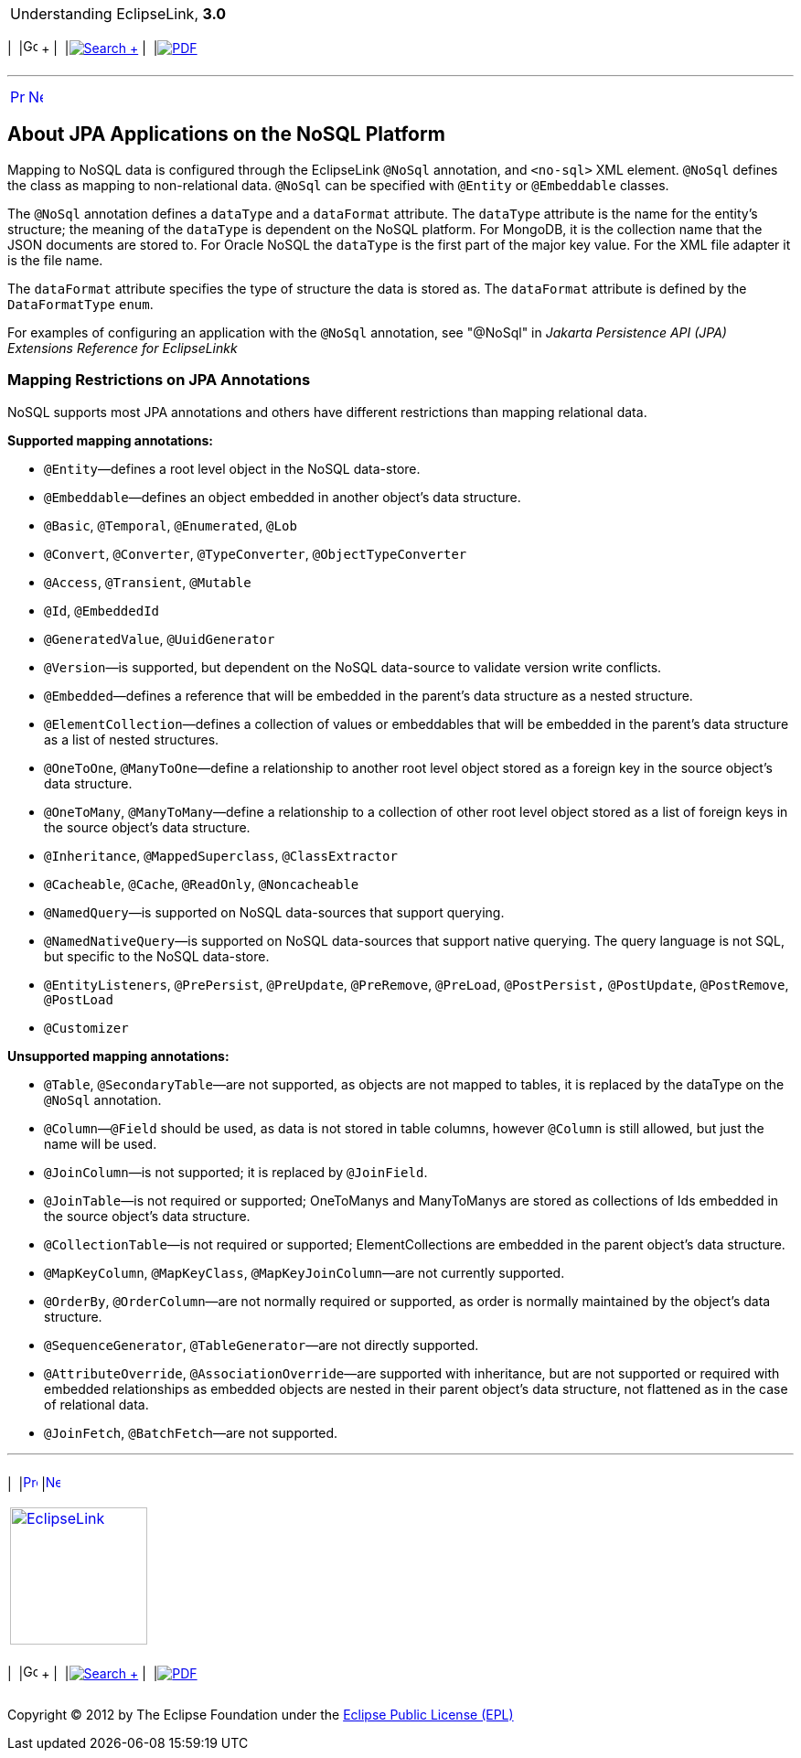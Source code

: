 [[cse]][[top]]

[width="100%",cols="<50%,>50%",]
|=======================================================================
a|
Understanding EclipseLink, *3.0* +

 a|
[cols=",^,,^,,^",]
|=======================================================================
|  |image:../../dcommon/images/contents.png[Go To Table Of
Contents,width=16,height=16] + | 
|link:../../[image:../../dcommon/images/search.png[Search] +
] | 
|link:../eclipselink_otlcg.pdf[image:../../dcommon/images/pdf_icon.png[PDF]]
|=======================================================================

|=======================================================================

'''''

[cols="^,^,",]
|=======================================================================
|link:nosql002.htm[image:../../dcommon/images/larrow.png[Previous,width=16,height=16]]
|link:nosql004.htm[image:../../dcommon/images/rarrow.png[Next,width=16,height=16]]
| 
|=======================================================================

[[BJEEAGCG]][[OTLCG94426]]

About JPA Applications on the NoSQL Platform
--------------------------------------------

Mapping to NoSQL data is configured through the EclipseLink `@NoSql`
annotation, and `<no-sql>` XML element. `@NoSql` defines the class as
mapping to non-relational data. `@NoSql` can be specified with `@Entity`
or `@Embeddable` classes.

The `@NoSql` annotation defines a `dataType` and a `dataFormat`
attribute. The `dataType` attribute is the name for the entity's
structure; the meaning of the `dataType` is dependent on the NoSQL
platform. For MongoDB, it is the collection name that the JSON documents
are stored to. For Oracle NoSQL the `dataType` is the first part of the
major key value. For the XML file adapter it is the file name.

The `dataFormat` attribute specifies the type of structure the data is
stored as. The `dataFormat` attribute is defined by the `DataFormatType`
`enum`.

For examples of configuring an application with the `@NoSql` annotation,
see "@NoSql" in _Jakarta Persistence API (JPA) Extensions Reference for
EclipseLinkk_

[[OTLCG94429]]

[[sthref68]]

Mapping Restrictions on JPA Annotations
~~~~~~~~~~~~~~~~~~~~~~~~~~~~~~~~~~~~~~~

NoSQL supports most JPA annotations and others have different
restrictions than mapping relational data.

[[OTLCG94430]]

*Supported mapping annotations:*

* `@Entity`—defines a root level object in the NoSQL data-store.
* `@Embeddable`—defines an object embedded in another object's data
structure.
* `@Basic`, `@Temporal`, `@Enumerated`, `@Lob`
* `@Convert`, `@Converter`, `@TypeConverter`, `@ObjectTypeConverter`
* `@Access`, `@Transient`, `@Mutable`
* `@Id`, `@EmbeddedId`
* `@GeneratedValue`, `@UuidGenerator`
* `@Version`—is supported, but dependent on the NoSQL data-source to
validate version write conflicts.
* `@Embedded`—defines a reference that will be embedded in the parent's
data structure as a nested structure.
* `@ElementCollection`—defines a collection of values or embeddables
that will be embedded in the parent's data structure as a list of nested
structures.
* `@OneToOne`, `@ManyToOne`—define a relationship to another root level
object stored as a foreign key in the source object's data structure.
* `@OneToMany`, `@ManyToMany`—define a relationship to a collection of
other root level object stored as a list of foreign keys in the source
object's data structure.
* `@Inheritance`, `@MappedSuperclass`, `@ClassExtractor`
* `@Cacheable`, `@Cache`, `@ReadOnly`, `@Noncacheable`
* `@NamedQuery`—is supported on NoSQL data-sources that support
querying.
* `@NamedNativeQuery`—is supported on NoSQL data-sources that support
native querying. The query language is not SQL, but specific to the
NoSQL data-store.
* `@EntityListeners`, `@PrePersist`, `@PreUpdate`, `@PreRemove`,
`@PreLoad`, `@PostPersist,` `@PostUpdate`, `@PostRemove`, `@PostLoad`
* `@Customizer`

[[OTLCG94431]]

*Unsupported mapping annotations:*

* `@Table`, `@SecondaryTable`—are not supported, as objects are not
mapped to tables, it is replaced by the dataType on the `@NoSql`
annotation.
* `@Column`—`@Field` should be used, as data is not stored in table
columns, however `@Column` is still allowed, but just the name will be
used.
* `@JoinColumn`—is not supported; it is replaced by `@JoinField`.
* `@JoinTable`—is not required or supported; OneToManys and ManyToManys
are stored as collections of Ids embedded in the source object's data
structure.
* `@CollectionTable`—is not required or supported; ElementCollections
are embedded in the parent object's data structure.
* `@MapKeyColumn`, `@MapKeyClass`, `@MapKeyJoinColumn`—are not currently
supported.
* `@OrderBy`, `@OrderColumn`—are not normally required or supported, as
order is normally maintained by the object's data structure.
* `@SequenceGenerator`, `@TableGenerator`—are not directly supported.
* `@AttributeOverride`, `@AssociationOverride`—are supported with
inheritance, but are not supported or required with embedded
relationships as embedded objects are nested in their parent object's
data structure, not flattened as in the case of relational data.
* `@JoinFetch`, `@BatchFetch`—are not supported.

'''''

[width="66%",cols="50%,^,>50%",]
|=======================================================================
a|
[width="96%",cols=",^50%,^50%",]
|=======================================================================
| 
|link:nosql002.htm[image:../../dcommon/images/larrow.png[Previous,width=16,height=16]]
|link:nosql004.htm[image:../../dcommon/images/rarrow.png[Next,width=16,height=16]]
|=======================================================================


|http://www.eclipse.org/eclipselink/[image:../../dcommon/images/ellogo.png[EclipseLink,width=150]] +
a|
[cols=",^,,^,,^",]
|=======================================================================
|  |image:../../dcommon/images/contents.png[Go To Table Of
Contents,width=16,height=16] + | 
|link:../../[image:../../dcommon/images/search.png[Search] +
] | 
|link:../eclipselink_otlcg.pdf[image:../../dcommon/images/pdf_icon.png[PDF]]
|=======================================================================

|=======================================================================

[[copyright]]
Copyright © 2012 by The Eclipse Foundation under the
http://www.eclipse.org/org/documents/epl-v10.php[Eclipse Public License
(EPL)] +
